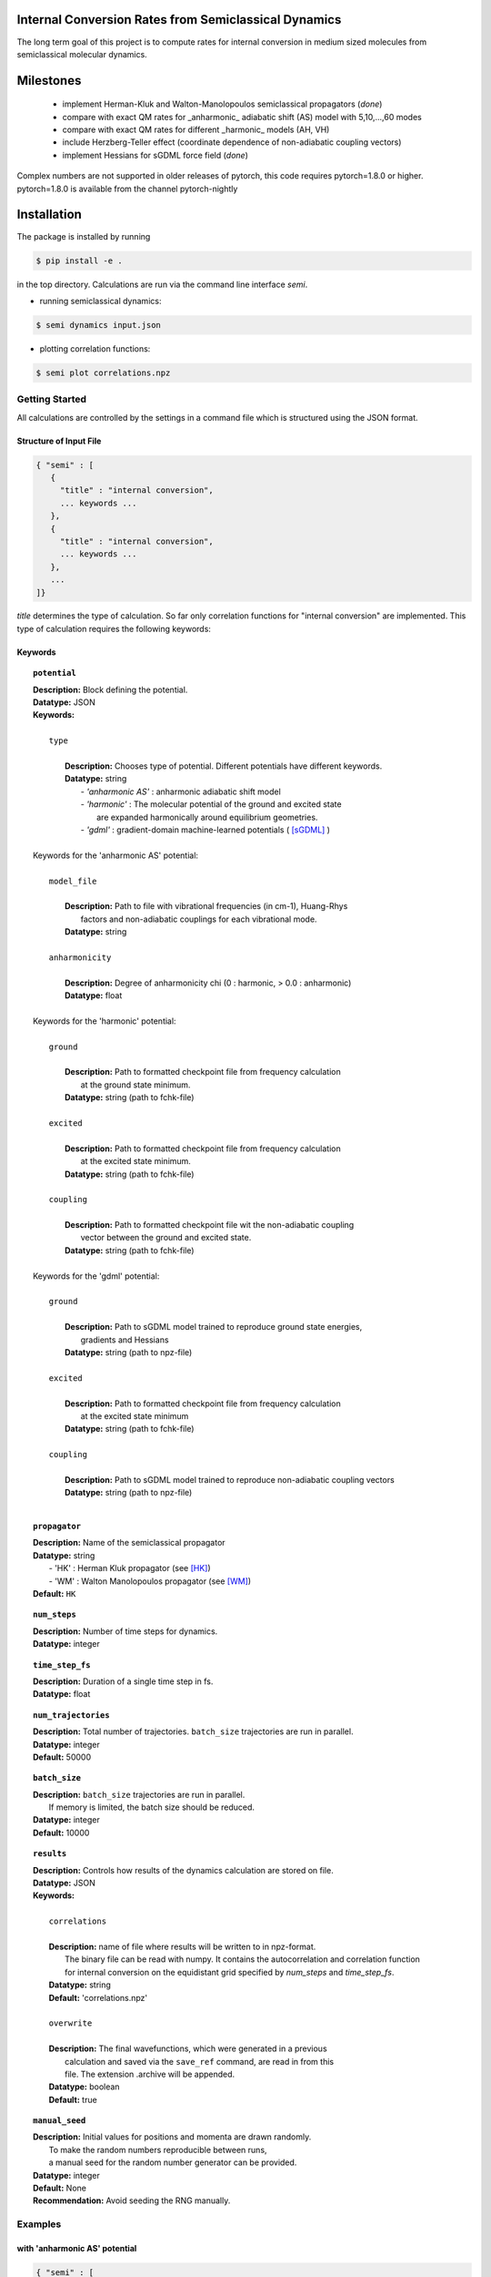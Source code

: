 
Internal Conversion Rates from Semiclassical Dynamics
-----------------------------------------------------

The long term goal of this project is to compute rates for internal conversion in medium sized molecules
from semiclassical molecular dynamics.

Milestones
----------

 * implement Herman-Kluk and Walton-Manolopoulos semiclassical propagators (*done*)
 * compare with exact QM rates for _anharmonic_ adiabatic shift (AS) model with 5,10,...,60 modes
 * compare with exact QM rates for different _harmonic_ models (AH, VH)
 * include Herzberg-Teller effect (coordinate dependence of non-adiabatic coupling vectors)
 * implement Hessians for sGDML force field (*done*)



Complex numbers are not supported in older releases of pytorch, 
this code requires pytorch=1.8.0 or higher.
pytorch=1.8.0 is available from the channel pytorch-nightly

.. code-block:

   $ conda install pytorch --channel pytorch-nightly


Installation
------------
The package is installed by running

.. code-block:: bash

   $ pip install -e .
   
in the top directory. Calculations are run via the command line interface `semi`.

- running semiclassical dynamics:

.. code-block:: bash

   $ semi dynamics input.json

- plotting correlation functions:

.. code-block::

   $ semi plot correlations.npz



---------------
Getting Started
---------------

All calculations are controlled by the settings in a command file which is
structured using the JSON format.

=======================
Structure of Input File
=======================

.. code-block:: javascript

   { "semi" : [
      {
      	"title" : "internal conversion",
	... keywords ...
      },		
      {		
	"title" : "internal conversion",
	... keywords ...
      },
      ...
   ]}


`title` determines the type of calculation. So far only correlation functions for
"internal conversion" are implemented. This type of calculation requires the following keywords: 

========
Keywords
========


.. topic:: ``potential``

   | **Description:** Block defining the potential.
   | **Datatype:** JSON
   | **Keywords:**
   |
   |          ``type``
   |
   |             **Description:** Chooses type of potential. Different potentials have different keywords.
   |             **Datatype:** string
   |                - *'anharmonic AS'* :  anharmonic adiabatic shift model
   |                - *'harmonic'*      :  The molecular potential of the ground and excited state
   |                                     are expanded harmonically around equilibrium geometries.
   |                - *'gdml'*          :  gradient-domain machine-learned potentials ( [sGDML]_ )
   |
   | Keywords for the 'anharmonic AS' potential:
   | 
   |          ``model_file``
   |
   |		 **Description:** Path to file with vibrational frequencies (in cm-1), Huang-Rhys
   |                 factors and non-adiabatic couplings for each vibrational mode.
   |             **Datatype:** string
   |
   |          ``anharmonicity``
   |
   |             **Description:** Degree of anharmonicity chi (0 : harmonic, > 0.0 : anharmonic)
   |             **Datatype:** float
   |
   | Keywords for the 'harmonic' potential:
   |
   |          ``ground``
   |
   |             **Description:** Path to formatted checkpoint file from frequency calculation
   |                 at the ground state minimum.
   |             **Datatype:** string (path to fchk-file)
   |
   |          ``excited``
   |
   |             **Description:** Path to formatted checkpoint file from frequency calculation
   |                 at the excited state minimum.
   |             **Datatype:** string (path to fchk-file)
   |
   |          ``coupling``
   |
   |             **Description:** Path to formatted checkpoint file wit the non-adiabatic coupling
   |                 vector between the ground and excited state.
   |             **Datatype:** string (path to fchk-file)
   |
   | Keywords for the 'gdml' potential:
   |
   |          ``ground``
   |
   |             **Description:** Path to sGDML model trained to reproduce ground state energies,
   |                 gradients and Hessians
   |             **Datatype:** string (path to npz-file)
   |
   |          ``excited``
   |
   |             **Description:** Path to formatted checkpoint file from frequency calculation
   |                 at the excited state minimum
   |             **Datatype:** string (path to fchk-file)
   |
   |          ``coupling``
   |
   |             **Description:** Path to sGDML model trained to reproduce non-adiabatic coupling vectors
   |             **Datatype:** string (path to npz-file)
   |


.. topic:: ``propagator``

   | **Description:** Name of the semiclassical propagator
   | **Datatype:** string
   |    - 'HK' :  Herman Kluk propagator (see [HK]_)
   |    - 'WM' :  Walton Manolopoulos propagator (see [WM]_)
   | **Default:** ``HK``

.. topic:: ``num_steps``

   | **Description:** Number of time steps for dynamics.
   | **Datatype:** integer

.. topic:: ``time_step_fs``

   | **Description:** Duration of a single time step in fs.
   | **Datatype:** float
  
.. topic:: ``num_trajectories``

   | **Description:** Total number of trajectories. ``batch_size`` trajectories are run in parallel.
   | **Datatype:** integer
   | **Default:** 50000
  
.. topic:: ``batch_size``

   | **Description:** ``batch_size`` trajectories are run in parallel.
   |     If memory is limited, the batch size should be reduced. 
   | **Datatype:** integer
   | **Default:** 10000

.. topic:: ``results``

   | **Description:** Controls how results of the dynamics calculation are stored on file.
   | **Datatype:** JSON
   | **Keywords:**
   |
   |             ``correlations``
   |
   |             **Description:** name of file where results will be written to in npz-format.
   |                 The binary file can be read with numpy. It contains the autocorrelation and correlation function
   |                 for internal conversion on the equidistant grid specified by `num_steps` and `time_step_fs`.
   |             **Datatype:** string
   |             **Default:** 'correlations.npz'
   |
   |             ``overwrite``
   |
   |		 **Description:** The final wavefunctions, which were generated in a previous
   |                 calculation and saved via the ``save_ref`` command, are read in from this
   |                 file. The extension .archive will be appended.
   |             **Datatype:** boolean
   |             **Default:** true

.. topic:: ``manual_seed``

   | **Description:** Initial values for positions and momenta are drawn randomly.
   |     To make the random numbers reproducible between runs,
   |     a manual seed for the random number generator can be provided.
   | **Datatype:** integer
   | **Default:** None
   | **Recommendation:** Avoid seeding the RNG manually.
  

--------
Examples
--------

==============================
with 'anharmonic AS' potential
==============================

.. code-block:: javascript

  { "semi" : [
    {
	"title" : "internal conversion",
	"potential" : {
	    "type"          : "anharmonic AS",
	    "model_file"    : "AS_model.dat",
	    "anharmonicity" : 0.02
	},
	"propagator" : "HK",
	"batch_size"            : 10000,
	"num_trajectories"      : 50000,
	"num_steps"             : 10000,
	"time_step_fs"          : 0.001,
	"results" : {
	    "correlations"      : "correlations.npz",
	    "overwrite"         : false
	},
	"manual_seed"           : 0
    }
  ]}


=========================
with 'harmonic' potential
=========================

.. code-block:: javascript

  { "semi" : [
    {
	"title" : "internal conversion",
	"potential" : {
	    "type"      : "harmonic",
	    "ground"    : "opt_freq_s0.fchk",
	    "excited"   : "opt_freq_s1.fchk",
	    "coupling"  : "opt_freq_s1.fchk"
	},
	"propagator" : "HK",
	"batch_size"            : 1000,
	"num_trajectories"      : 2000,
	"num_steps"             : 10,
	"time_step_fs"          : 0.001,
	"results" : {
	    "correlations"      : "correlations.npz"
	}
    }
  ]}

  
=====================
with 'gdml' potential
=====================

.. code-block:: javascript

  { "semi" : [
    {
	"title" : "internal conversion",
	"potential" : {
	    "type"      : "gdml",
	    "ground"    : "pot_s0.npz",
	    "excited"   : "opt_freq_s1.fchk",
	    "coupling"  : "nac_s0-s1.npz"
	},
	"propagator" : "HK",
	"batch_size"            : 1000,
	"num_trajectories"      : 2000,
	"num_steps"             : 10,
	"time_step_fs"          : 0.001,
	"results" : {
	    "correlations"      : "correlations.npz"
	}
    }
  ]}


----------
References
----------

.. [HK] E. Kluk, M. Herman, H. Davis,
    "Comparison of the propagation of semiclassical frozen Gaussian wave functions with quantum propagation for a highly excited anharmonic oscillator",
    J. Chem. Phys. 84, 326, (1986)

.. [WM] A. Walton, D. Manolopoulos,
     "A new semiclassical initial value method for Franck-Condon spectra",
     Mol. Phys. 87, 961-978, (1996)

.. [sGDML]  https://github.com/stefanch/sGDML
